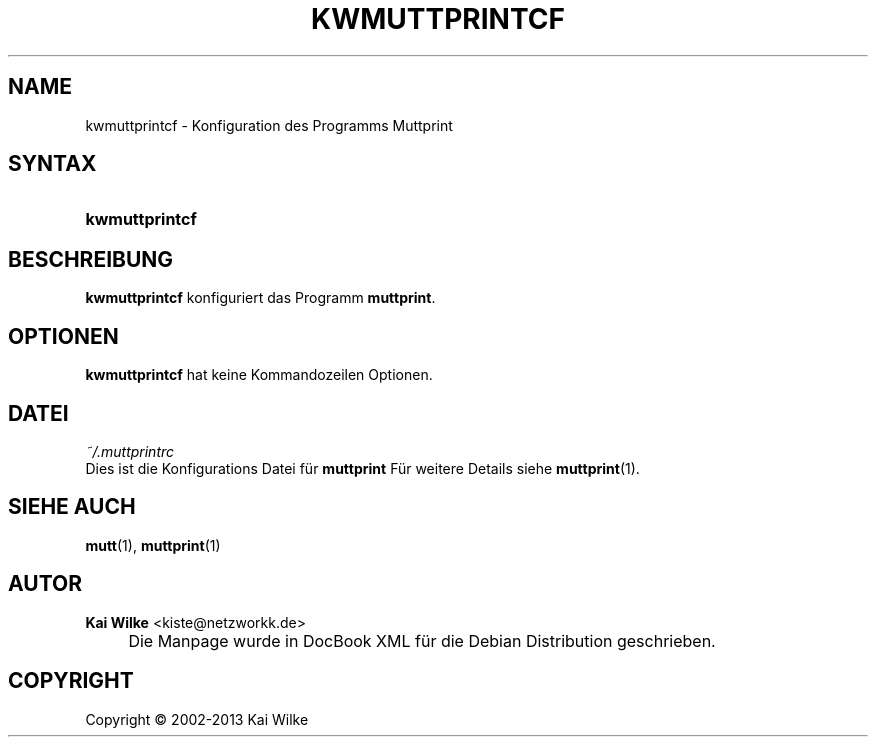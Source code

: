 .\"     Title: KWMUTTPRINTCF
.\"    Author: Kai Wilke <kiste@netzworkk.de>
.\" Generator: DocBook XSL Stylesheets v1.73.2 <http://docbook.sf.net/>
.\"      Date: 11/12/2013
.\"    Manual: Handbuch f\(:ur kwmuttprintcf
.\"    Source: Version 0.0.3
.\"
.TH "KWMUTTPRINTCF" "1" "11/12/2013" "Version 0.0.3" "Handbuch f\(:ur kwmuttprintcf"
.\" disable hyphenation
.nh
.\" disable justification (adjust text to left margin only)
.ad l
.SH "NAME"
kwmuttprintcf \- Konfiguration des Programms Muttprint
.SH "SYNTAX"
.HP 14
\fBkwmuttprintcf\fR
.SH "BESCHREIBUNG"
.PP
\fBkwmuttprintcf\fR
konfiguriert das Programm
\fBmuttprint\fR\&.
.SH "OPTIONEN"
.PP
\fBkwmuttprintcf\fR hat keine Kommandozeilen Optionen.
.SH "DATEI"
.PP
\fI~/\&.muttprintrc\fR
.RS 0
Dies ist die Konfigurations Datei f\(:ur
\fBmuttprint\fR
F\(:ur weitere Details siehe
\fBmuttprint\fR(1)\&.
.RE
.SH "SIEHE AUCH"
.PP
\fBmutt\fR(1),
\fBmuttprint\fR(1)
.SH "AUTOR"
.PP
\fBKai Wilke\fR <\&kiste@netzworkk\&.de\&>
.sp -1n
.IP "" 4
Die Manpage wurde in DocBook XML f\(:ur die Debian Distribution geschrieben\&.
.SH "COPYRIGHT"
Copyright \(co 2002-2013 Kai Wilke
.br
